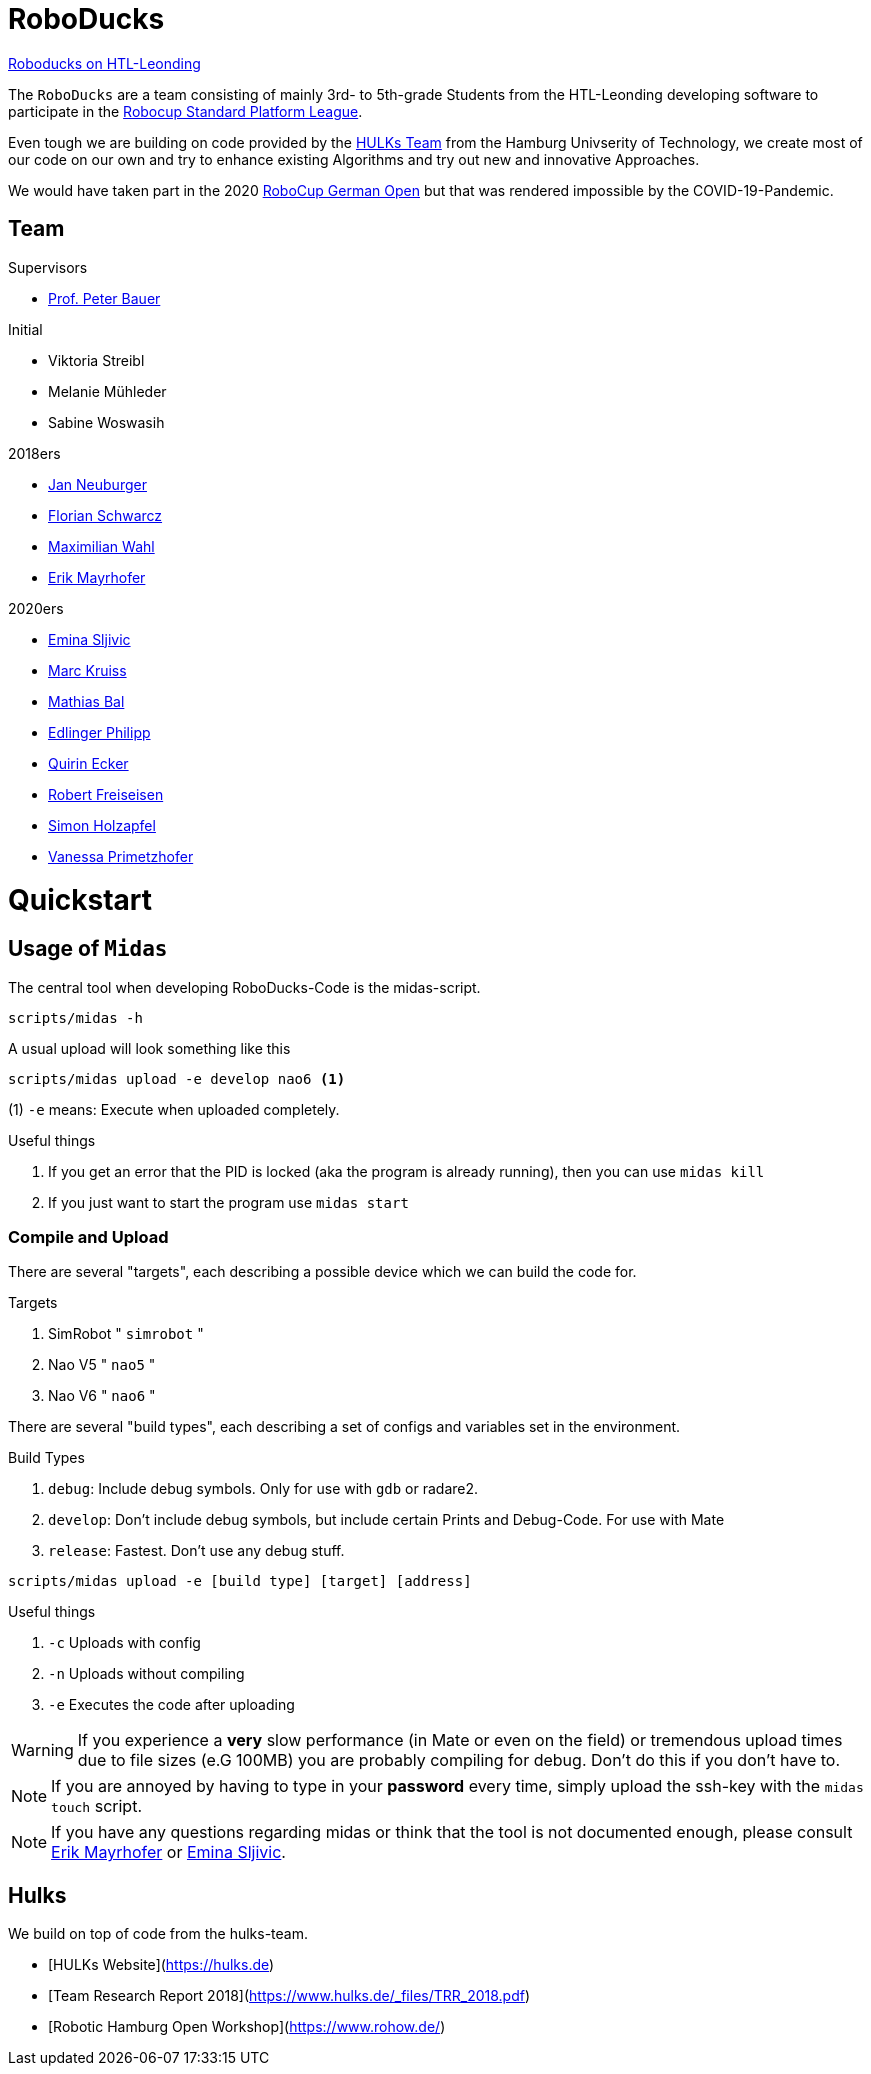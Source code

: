 = RoboDucks

link:http://roboducks.htl-leonding.ac.at/[Roboducks on HTL-Leonding]

The `RoboDucks` are a team consisting of mainly 3rd- to 5th-grade Students from the HTL-Leonding developing software to participate in the link:https://spl.robocup.org/[Robocup Standard Platform League].

Even tough we are building on code provided by the link:https://hulks.de[HULKs Team] from the Hamburg Univserity of Technology, we create most of our code on our own and try to enhance existing Algorithms and try out new and innovative Approaches.

We would have taken part in the 2020 link:https://robocupgermanopen.de/en/major/spl[RoboCup German Open] but that was rendered impossible by the COVID-19-Pandemic.

== Team

.Supervisors
- link:https://github.com/Bauepete[Prof. Peter Bauer]

.Initial
- Viktoria Streibl
- Melanie Mühleder
- Sabine Woswasih

.2018ers
- link:https://github.com/JanNeuburger[Jan Neuburger]
- link:https://github.com/Bauepete[Florian Schwarcz]
- link:https://github.com/Maxwahl[Maximilian Wahl]
- link:https://github.com/ErikMayrhofer[Erik Mayrhofer]

.2020ers
- link:https://github.com/EminaSljivic[Emina Sljivic]
- link:https://github.com/Marc-Kruiss[Marc Kruiss]
- link:https://github.com/MathiasBal[Mathias Bal]
- link:https://github.com/PhilippEdlinger[Edlinger Philipp]
- link:https://github.com/QuirinEcker[Quirin Ecker]
- link:https://github.com/robertFreiseisen[Robert Freiseisen]
- link:https://github.com/simonholzapfel[Simon Holzapfel]
- link:https://github.com/Primetzvan[Vanessa Primetzhofer]

= Quickstart

== Usage of `Midas`
The central tool when developing RoboDucks-Code is the midas-script.

``` bash
scripts/midas -h
```

A usual upload will look something like this

```bash
scripts/midas upload -e develop nao6 <1>
```
(1) `-e` means: Execute when uploaded completely.

.Useful things
. If you get an error that the PID is locked (aka the program is already running), then you can use `midas kill`
. If you just want to start the program use `midas start`

=== Compile and Upload
There are several "targets", each describing a possible device which we can build the code for.

.Targets
. SimRobot " `simrobot` "
. Nao V5 " `nao5` "
. Nao V6 " `nao6` "

There are several "build types", each describing a set of configs and variables set in the
environment.

.Build Types
. `debug`: Include debug symbols. Only for use with `gdb` or radare2.
. `develop`: Don't include debug symbols, but include certain Prints and Debug-Code. For use with Mate
. `release`: Fastest. Don't use any debug stuff.

```bash
scripts/midas upload -e [build type] [target] [address]
```
.Useful things
. `-c` Uploads with config
. `-n` Uploads without compiling
. `-e` Executes the code after uploading

WARNING: If you experience a *very* slow performance (in Mate or even on the field) or tremendous
upload times due to file sizes (e.G 100MB) you are probably compiling for debug. Don't do this if
you don't have to.

NOTE: If you are annoyed by having to type in your *password* every time, simply upload the ssh-key
with the `midas touch` script.

NOTE: If you have any questions regarding midas or think that the tool is not documented enough,
please consult link:https://github.com/ErikMayrhofer[Erik Mayrhofer] or link:https://github.com/EminaSljivic[Emina Sljivic].

== Hulks
We build on top of code from the hulks-team.

- [HULKs Website](https://hulks.de)
- [Team Research Report 2018](https://www.hulks.de/_files/TRR_2018.pdf)
- [Robotic Hamburg Open Workshop](https://www.rohow.de/)
